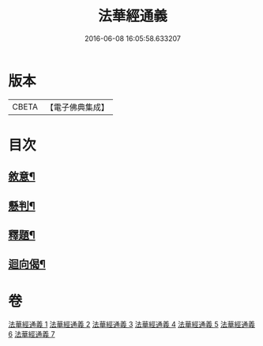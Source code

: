 #+TITLE: 法華經通義 
#+DATE: 2016-06-08 16:05:58.633207

* 版本
 |     CBETA|【電子佛典集成】|

* 目次
** [[file:KR6d0077_001.txt::001-0524a4][敘意¶]]
** [[file:KR6d0077_001.txt::001-0524b10][懸判¶]]
** [[file:KR6d0077_001.txt::001-0525a14][釋題¶]]
** [[file:KR6d0077_007.txt::007-0603c20][迴向偈¶]]

* 卷
[[file:KR6d0077_001.txt][法華經通義 1]]
[[file:KR6d0077_002.txt][法華經通義 2]]
[[file:KR6d0077_003.txt][法華經通義 3]]
[[file:KR6d0077_004.txt][法華經通義 4]]
[[file:KR6d0077_005.txt][法華經通義 5]]
[[file:KR6d0077_006.txt][法華經通義 6]]
[[file:KR6d0077_007.txt][法華經通義 7]]

